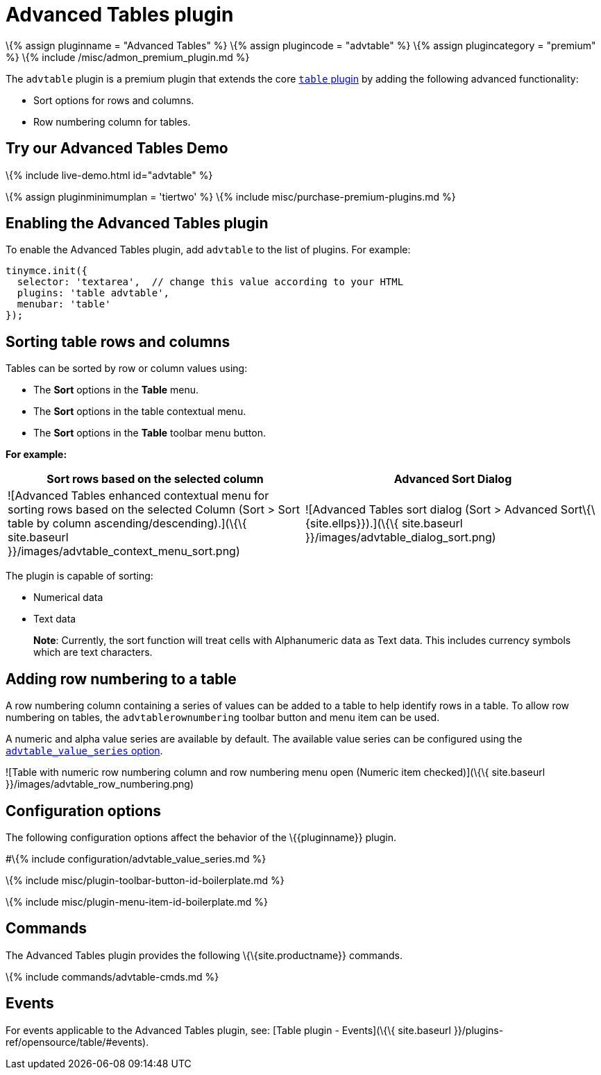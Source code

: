 = Advanced Tables plugin

:title_nav: Advanced Tables :description: Add advanced functionality to tables. :keywords: sort rownumbering series tables advanced advtable premium

\{% assign pluginname = "Advanced Tables" %} \{% assign plugincode = "advtable" %} \{% assign plugincategory = "premium" %} \{% include /misc/admon_premium_plugin.md %}

The `+advtable+` plugin is a premium plugin that extends the core link:{{site.baseurl}}/plugins-ref/opensource/table/[`+table+` plugin] by adding the following advanced functionality:

* Sort options for rows and columns.
* Row numbering column for tables.

== Try our Advanced Tables Demo

\{% include live-demo.html id="advtable" %}

\{% assign pluginminimumplan = 'tiertwo' %} \{% include misc/purchase-premium-plugins.md %}

== Enabling the Advanced Tables plugin

To enable the Advanced Tables plugin, add `+advtable+` to the list of plugins. For example:

[source,js]
----
tinymce.init({
  selector: 'textarea',  // change this value according to your HTML
  plugins: 'table advtable',
  menubar: 'table'
});
----

== Sorting table rows and columns

Tables can be sorted by row or column values using:

* The *Sort* options in the *Table* menu.
* The *Sort* options in the table contextual menu.
* The *Sort* options in the *Table* toolbar menu button.

*For example:*

[cols=",",options="header",]
|===
|Sort rows based on the selected column |Advanced Sort Dialog
|![Advanced Tables enhanced contextual menu for sorting rows based on the selected Column (Sort > Sort table by column ascending/descending).](\{\{ site.baseurl }}/images/advtable_context_menu_sort.png) |![Advanced Tables sort dialog (Sort > Advanced Sort\{\{site.ellps}}).](\{\{ site.baseurl }}/images/advtable_dialog_sort.png)
|===

The plugin is capable of sorting:

* Numerical data
* Text data

____
*Note*: Currently, the sort function will treat cells with Alphanumeric data as Text data. This includes currency symbols which are text characters.
____

== Adding row numbering to a table

A row numbering column containing a series of values can be added to a table to help identify rows in a table. To allow row numbering on tables, the `+advtablerownumbering+` toolbar button and menu item can be used.

A numeric and alpha value series are available by default. The available value series can be configured using the link:#advtable_value_series[`+advtable_value_series+` option].

![Table with numeric row numbering column and row numbering menu open (Numeric item checked)](\{\{ site.baseurl }}/images/advtable_row_numbering.png)

== Configuration options

The following configuration options affect the behavior of the \{\{pluginname}} plugin.

#\{% include configuration/advtable_value_series.md %}

\{% include misc/plugin-toolbar-button-id-boilerplate.md %}

\{% include misc/plugin-menu-item-id-boilerplate.md %}

== Commands

The Advanced Tables plugin provides the following \{\{site.productname}} commands.

\{% include commands/advtable-cmds.md %}

== Events

For events applicable to the Advanced Tables plugin, see: [Table plugin - Events](\{\{ site.baseurl }}/plugins-ref/opensource/table/#events).
